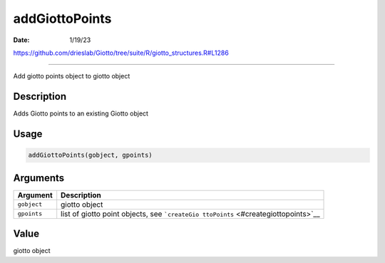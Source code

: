 ===============
addGiottoPoints
===============

:Date: 1/19/23

https://github.com/drieslab/Giotto/tree/suite/R/giotto_structures.R#L1286



===================

Add giotto points object to giotto object

Description
-----------

Adds Giotto points to an existing Giotto object

Usage
-----

.. code:: r

   addGiottoPoints(gobject, gpoints)

Arguments
---------

+-------------------------------+--------------------------------------+
| Argument                      | Description                          |
+===============================+======================================+
| ``gobject``                   | giotto object                        |
+-------------------------------+--------------------------------------+
| ``gpoints``                   | list of giotto point objects, see    |
|                               | ```createGio                         |
|                               | ttoPoints`` <#creategiottopoints>`__ |
+-------------------------------+--------------------------------------+

Value
-----

giotto object
